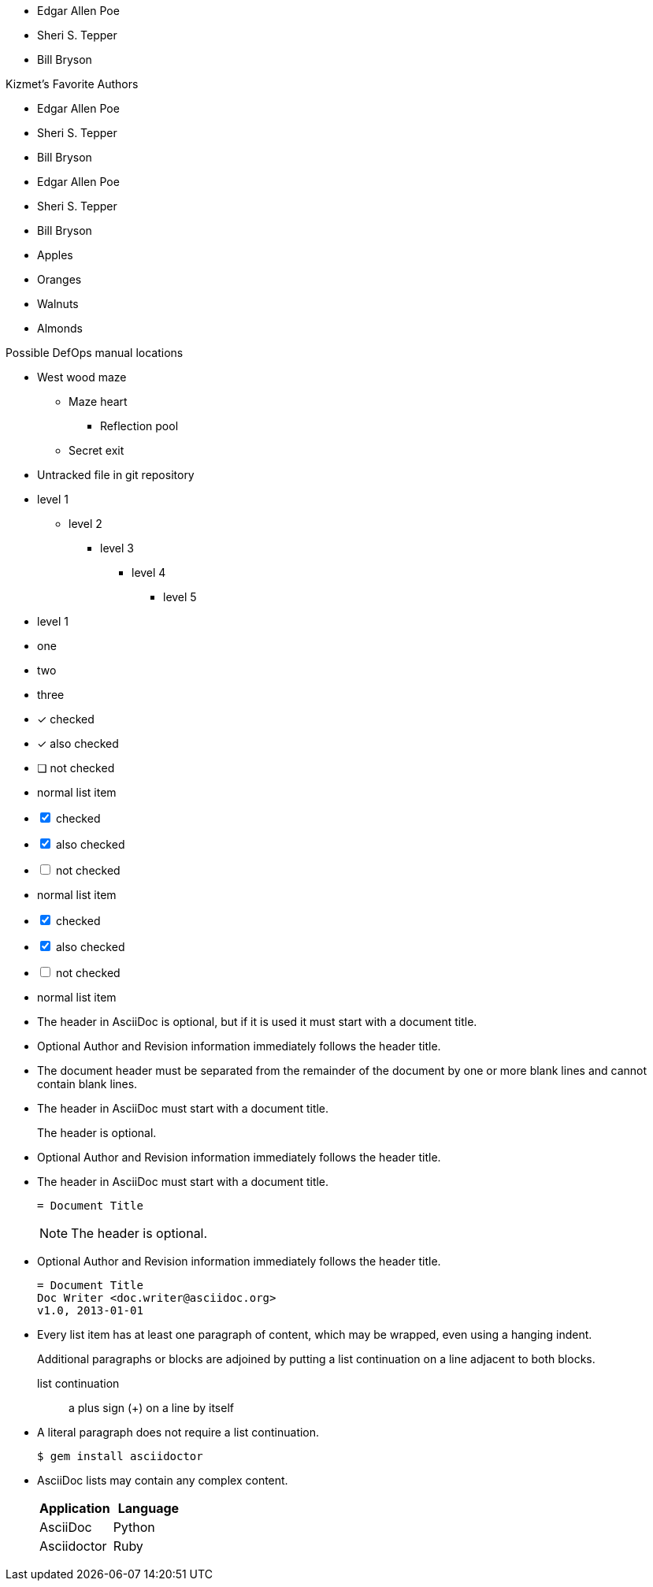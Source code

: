 ////
Included in:

- user-manual: Unordered list
- user-manual: checklist
- quick-ref
////

// tag::base[]
* Edgar Allen Poe
* Sheri S. Tepper
* Bill Bryson
// end::base[]

// tag::base-t[]
.Kizmet's Favorite Authors
* Edgar Allen Poe
* Sheri S. Tepper
* Bill Bryson
// end::base-t[]

// tag::base-alt[]
- Edgar Allen Poe
- Sheri S. Tepper
- Bill Bryson
// end::base-alt[]

// tag::divide[]
* Apples
* Oranges

//^

* Walnuts
* Almonds
// end::divide[]

// tag::nest[]
.Possible DefOps manual locations
* West wood maze
** Maze heart
*** Reflection pool
** Secret exit
* Untracked file in git repository
// end::nest[]

// tag::max[]
* level 1
** level 2
*** level 3
**** level 4
***** level 5
* level 1
// end::max[]

// tag::square[]
[square]
* one
* two
* three
// end::square[]

// tag::check[]
- [*] checked
- [x] also checked
- [ ] not checked
-     normal list item
// end::check[]

// tag::check-int[]
[options=interactive]
- [*] checked
- [x] also checked
- [ ] not checked
-     normal list item
// end::check-int[]

// tag::check-icon[]
[options=interactive]
- [*] checked
- [x] also checked
- [ ] not checked
-     normal list item
// end::check-icon[]

// tag::indent[]
* The header in AsciiDoc is optional, but if
it is used it must start with a document title.

* Optional Author and Revision information
immediately follows the header title.

* The document header must be separated from
  the remainder of the document by one or more
  blank lines and cannot contain blank lines.
// end::indent[]

// tag::cont[]
* The header in AsciiDoc must start with a
  document title.
+
The header is optional.

* Optional Author and Revision information
  immediately follows the header title.
// end::cont[]

// tag::complex[]
* The header in AsciiDoc must start with a
  document title.
+
----
= Document Title
----
+
NOTE: The header is optional.

* Optional Author and Revision information
  immediately follows the header title.
+
----
= Document Title
Doc Writer <doc.writer@asciidoc.org>
v1.0, 2013-01-01
----
// end::complex[]

// tag::b-complex[]
* Every list item has at least one paragraph of content,
  which may be wrapped, even using a hanging indent.
+
Additional paragraphs or blocks are adjoined by putting
a list continuation on a line adjacent to both blocks.
+
list continuation:: a plus sign (+) on a line by itself

* A literal paragraph does not require a list continuation.

 $ gem install asciidoctor

* AsciiDoc lists may contain any complex content.
+
[cols="2", options="header"]
|===
|Application
|Language

|AsciiDoc
|Python

|Asciidoctor
|Ruby
|===
// end::b-complex[]
